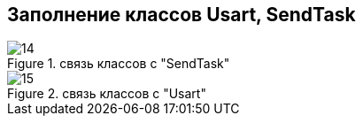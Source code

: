 :stem:
== Заполнение классов Usart, SendTask

.связь классов с  "SendTask"
image::picter2/14.png[]

.связь классов с  "Usart"
image::picter2/15.png[]
